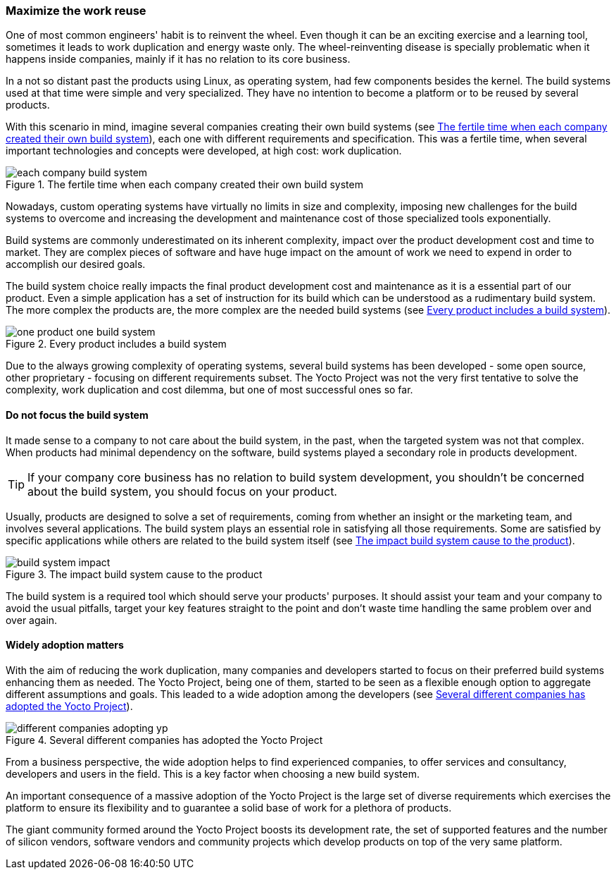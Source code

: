 === Maximize the work reuse

One of most common engineers' habit is to reinvent the wheel. Even though it can be an exciting exercise and a learning tool, sometimes it leads to work duplication and energy waste only. The wheel-reinventing disease is specially problematic when it happens inside companies, mainly if it has no relation to its core business.

In a not so distant past the products using Linux, as operating system, had few components besides the kernel. The build systems used at that time were simple and very specialized. They have no intention to become a platform or to be reused by several products.

With this scenario in mind, imagine several companies creating their own build systems (see <<each-company-build-system>>), each one with different requirements and specification. This was a fertile time, when several important technologies and concepts were developed, at high cost: work duplication.

[[each-company-build-system]]
.The fertile time when each company created their own build system
image::each-company-build-system.png[align=center, scaledwidth="100%"]

Nowadays, custom operating systems have virtually no limits in size and complexity, imposing new challenges for the build systems to overcome and increasing the development and maintenance cost of those specialized tools exponentially.

Build systems are commonly underestimated on its inherent complexity, impact over the product development cost and time to market. They are complex pieces of software and have huge impact on the amount of work we need to expend in order to accomplish our desired goals.

The build system choice really impacts the final product development cost and maintenance as it is a essential part of our product. Even a simple application has a set of instruction for its build which can be understood as a rudimentary build system. The more complex the products are, the more complex are the needed build systems (see <<one-product-one-build-system>>).

[[one-product-one-build-system]]
.Every product includes a build system
image::one-product-one-build-system.png[align=center, scaledwidth="100%"]

Due to the always growing complexity of operating systems, several build systems has been developed - some open source, other proprietary - focusing on different requirements subset. The Yocto Project was not the very first tentative to solve the complexity, work duplication and cost dilemma, but one of most successful ones so far.

==== Do not focus the build system

It made sense to a company to not care about the build system, in the past, when the targeted system was not that complex. When products had minimal dependency on the software, build systems played a secondary role in products development.

TIP: If your company core business has no relation to build system development, you shouldn't be concerned about the build system, you should focus on your product.

Usually, products are designed to solve a set of requirements, coming from whether an insight or the marketing team, and involves several applications. The build system plays an essential role in satisfying all those requirements. Some are satisfied by specific applications while others are related to the build system itself (see <<build-system-impact>>).

[[build-system-impact]]
.The impact build system cause to the product
image::build-system-impact.png[align=center, scaledwidth="100%"]

The build system is a required tool which should serve your products' purposes. It should assist your team and your company to avoid the usual pitfalls, target your key features straight to the point and don't waste time handling the same problem over and over again.

==== Widely adoption matters

With the aim of reducing the work duplication, many companies and developers started to focus on their preferred build systems enhancing them as needed. The Yocto Project, being one of them, started to be seen as a flexible enough option to aggregate different assumptions and goals. This leaded to a wide adoption among the developers (see <<different-companies-adopting-yp>>).

[[different-companies-adopting-yp]]
.Several different companies has adopted the Yocto Project
image::different-companies-adopting-yp.png[align=center, scaledwidth="100%"]

From a business perspective, the wide adoption helps to find experienced companies, to offer services and consultancy, developers and users in the field. This is a key factor when choosing a new build system.

An important consequence of a massive adoption of the Yocto Project is the large set of diverse requirements which exercises the platform to ensure its flexibility and to guarantee a solid base of work for a plethora of products.

The giant community formed around the Yocto Project boosts its development rate, the set of supported features and the number of silicon vendors, software vendors and community projects which develop products on top of the very same platform.
